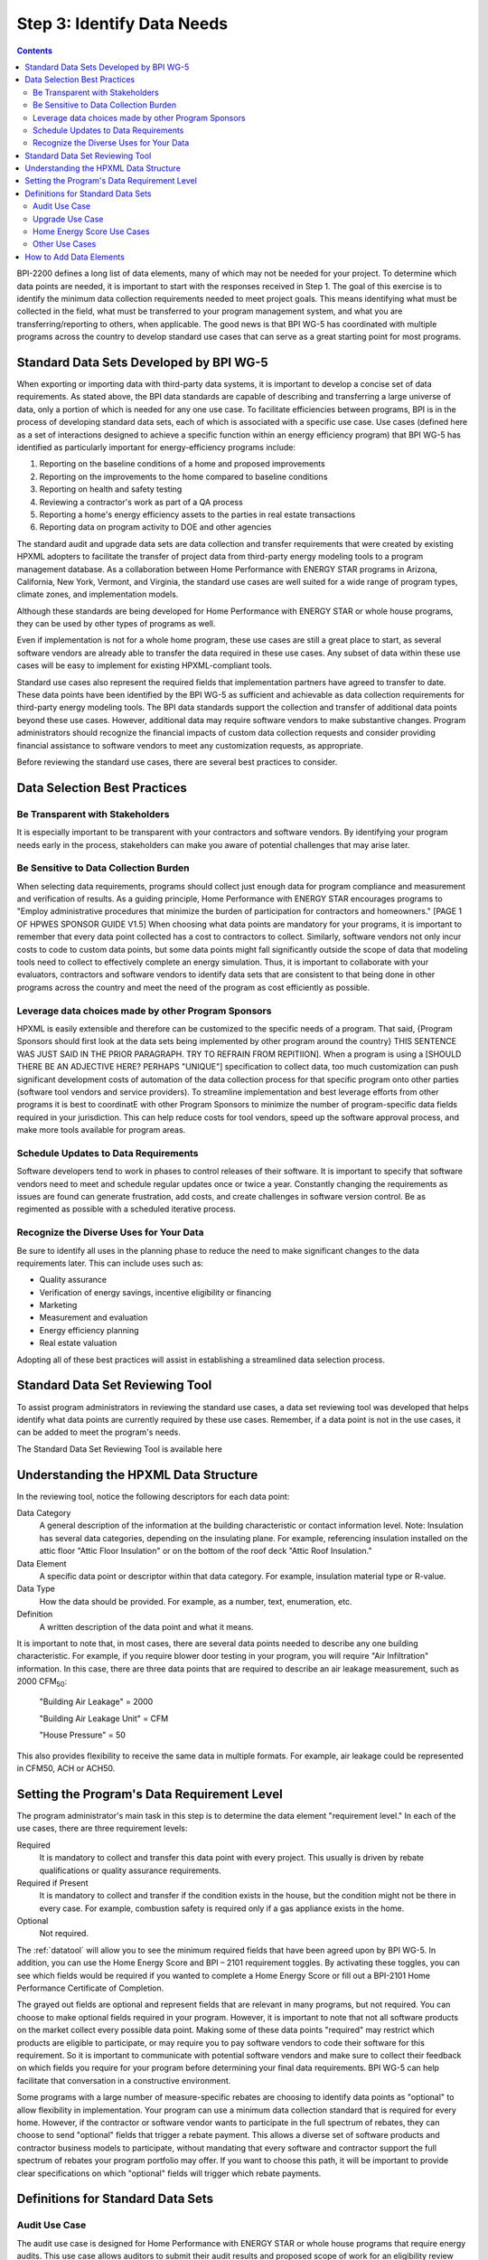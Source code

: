 .. _step3:

Step 3: Identify Data Needs
################################

.. todo::

    CAROLINE SHOULD REVIEW THIS SECTION FOR TONE ONCE REVISED

.. contents::

BPI-2200 defines a long list of data elements, many of which may not be needed
for your project. To determine which data points are needed, it is important
to start with the responses received in Step 1. The goal of this
exercise is to identify the minimum data collection requirements needed to
meet project goals. This means identifying what must be collected in the
field, what must be transferred to your program management system, and what you
are transferring/reporting to others, when applicable. The good news is that
BPI WG-5 has coordinated with multiple programs across the country to develop
standard use cases that can serve as a great starting point for most programs.

Standard Data Sets Developed by BPI WG-5
****************************************

When exporting or importing data with third-party data systems, it is important
to develop a concise set of data requirements. As stated above, the BPI data
standards are capable of describing and transferring a large universe of data,
only a portion of which is needed for any one use case. To facilitate
efficiencies between programs, BPI is in the process of developing standard
data sets, each of which is associated with a specific use case. Use cases
(defined here as a set of interactions designed to achieve a specific function
within an energy efficiency program) that BPI WG-5 has identified as
particularly important for energy-efficiency programs include:

#. Reporting on the baseline conditions of a home and proposed improvements
#. Reporting on the improvements to the home compared to baseline conditions
#. Reporting on health and safety testing
#. Reviewing a contractor's work as part of a QA process
#. Reporting a home's energy efficiency assets to the parties in real estate transactions
#. Reporting data on program activity to DOE and other agencies

The standard audit and upgrade data sets are data collection and transfer
requirements that were created by existing HPXML adopters to facilitate the
transfer of project data from third-party energy modeling tools to a program
management database. As a collaboration between Home Performance with ENERGY STAR programs in
Arizona, California, New York, Vermont, and Virginia, the standard use cases
are well suited for a wide range of program types, climate zones, and
implementation models.

Although these standards are being developed for Home Performance with ENERGY
STAR or whole house programs, they can be used by other types of programs
as well. 

Even if implementation is not for a whole home program, these use cases are still
a great place to start, as several software vendors are already able to
transfer the data required in these use cases. Any subset of data within these
use cases will be easy to implement for existing HPXML-compliant tools. 

Standard use cases also represent the required fields that implementation
partners have agreed to transfer to date. These data points have been
identified by the BPI WG-5 as sufficient and achievable as data collection
requirements for third-party energy modeling tools. The BPI data standards
support the collection and transfer of additional data points beyond these use
cases. However, additional data may require software vendors to make substantive changes. Program administrators should recognize the financial
impacts of custom data collection requests and consider providing financial
assistance to software vendors to meet any customization requests, as
appropriate.  

Before reviewing the standard use cases, there are several best practices to
consider.

Data Selection Best Practices
*****************************

Be Transparent with Stakeholders
================================

It is especially important to be transparent with your contractors and software
vendors. By identifying your program needs early in the process, stakeholders
can make you aware of potential challenges that may arise later.

Be Sensitive to Data Collection Burden
==================================

When selecting data requirements, programs should collect just enough data for program compliance and measurement and verification of results.  As a guiding principle, Home Performance with ENERGY STAR encourages programs to "Employ administrative procedures that minimize the burden of participation for contractors and homeowners." [PAGE 1 OF HPWES SPONSOR GUIDE V1.5] When choosing what data points are mandatory for your programs, it is important to remember that every data point collected has a cost to contractors to collect.  Similarly, software
vendors not only incur costs to code to custom data points, but some data points
might fall significantly outside the scope of data that modeling tools need to
collect to effectively complete an energy simulation.  Thus, it is important to collaborate with your evaluators, contractors and software vendors to identify data sets that are consistent to that being done in other programs across the country and meet the need of the program as cost efficiently as possible.   

Leverage data choices made by other Program Sponsors
====================================================

HPXML is easily extensible and therefore can be customized to the specific
needs of a program.  That said, {Program Sponsors should first look at the data sets being implemented by other program around the country} THIS SENTENCE WAS JUST SAID IN THE PRIOR PARAGRAPH. TRY TO REFRAIN FROM REPITIION]. When a program is using a [SHOULD THERE BE AN ADJECTIVE HERE? PERHAPS "UNIQUE"] 
specification to collect data, too much customization can push significant development costs of automation of the data collection process for that specific program onto other parties (software tool vendors and service
providers).  To streamline implementation and best leverage efforts from other programs it is best to coordinatE with other
Program Sponsors to minimize the number of program-specific data fields
required in your jurisdiction.  This can help reduce costs for tool vendors, speed up the software
approval process, and make more tools available for program areas.

Schedule Updates to Data Requirements
=====================================

Software developers tend to work in phases to control releases of their
software. It is important to specify that software vendors need to
meet and schedule regular updates once or twice a year. Constantly changing the
requirements as issues are found can generate frustration, add costs, and create
challenges in software version control. Be as regimented as possible with a
scheduled iterative process.

Recognize the Diverse Uses for Your Data
========================================

Be sure to identify all uses in the planning phase
to reduce the need to make significant changes to the data requirements
later.  This can include uses such as:

* Quality assurance
* Verification of energy savings, incentive eligibility or financing
* Marketing
* Measurement and evaluation
* Energy efficiency planning
* Real estate valuation

Adopting all of these best practices will assist in establishing a
streamlined data selection process.

.. _datatool:

Standard Data Set Reviewing Tool
********************************

To assist program administrators in reviewing the standard use cases,
a data set reviewing tool was developed that helps identify what data points are
currently required by these use cases.  Remember, if a data point
is not in the use cases, it can be added to meet the program's
needs.

The Standard Data Set Reviewing Tool is available here

.. todo::

    Need to include the Excel spreadsheet tool.

Understanding the HPXML Data Structure
**************************************

In the reviewing tool, notice the following descriptors for each data
point:

Data Category 
    A general description of the information at the building characteristic
    or contact information level. Note: Insulation has several data categories,
    depending on the insulating plane. For example, referencing
    insulation installed on the attic floor "Attic Floor Insulation" or on the
    bottom of the roof deck "Attic Roof Insulation."
Data Element 
    A specific data point or descriptor within that data category. For
    example, insulation material type or R-value.
Data Type 
    How the data should be provided. For example, as a number, text,
    enumeration, etc.
Definition
    A written description of the data point and what it means.

It is important to note that, in most cases, there are several data points
needed to describe any one building characteristic. For example, if you require
blower door testing in your program, you will require "Air Infiltration"
information. In this case, there are three data points that are required to
describe an air leakage measurement, such as 2000 CFM\ :sub:`50`:

    "Building Air Leakage" = 2000

    "Building Air Leakage Unit" = CFM

    "House Pressure" = 50  

This also provides flexibility to receive the same data in multiple formats. For
example, air leakage could be represented in CFM50, ACH or ACH50.

Setting the Program's Data Requirement Level
********************************************

The program administrator's main task in this step is to determine the
data element "requirement level."  In each of the use cases, there are
three requirement levels:

Required
    It is mandatory to collect and transfer this data point with every
    project. This usually is driven by rebate qualifications or quality
    assurance requirements.
Required if Present   
    It is mandatory to collect and transfer if the condition exists in the
    house, but the condition might not be there in every case. For example,
    combustion safety is required only if a gas appliance exists in the home.
Optional
    Not required.

The :ref:`datatool` will allow you to see the minimum required fields that have
been agreed upon by BPI WG-5. In addition, you can use the Home Energy Score
and BPI – 2101 requirement toggles. By activating these toggles, you can see
which fields would be required if you wanted to complete a Home Energy Score or
fill out a BPI-2101 Home Performance Certificate of Completion.

The grayed out fields are optional and represent fields that are
relevant in many programs, but not required. You can choose to make
optional fields required in your program. However, it is important to note
that not all software products on the market collect every possible data point.
Making some of these data points "required" may restrict which products
are eligible to participate, or may require you to pay software vendors to code their software for this requirement.  So it is
important to communicate with potential software vendors and make sure to
collect their feedback on which fields you require for your program before determining your final data requirements. BPI
WG-5 can help facilitate that conversation in a constructive environment.

Some programs with a large number of measure-specific rebates are choosing
to identify data points as "optional" to allow flexibility in implementation. Your program can use a minimum
data collection standard that is required for every home. However, if the contractor or
software vendor wants to participate in the full spectrum of rebates, they can
choose to send "optional" fields that trigger a rebate payment. This allows a
diverse set of software products and contractor business models to participate,
without mandating that every software and contractor support the full spectrum of rebates your program portfolio may offer. If you want to choose this path, it will be important to provide clear
specifications on which "optional" fields will trigger which rebate payments.

Definitions for Standard Data Sets
**********************************

Audit Use Case
==============

The audit use case is designed for Home Performance with ENERGY STAR or whole
house programs that require energy audits. This use case allows
auditors to submit their audit results and proposed scope of work for an
eligibility review from the program. Required fields are established to help
identify the home's existing characteristics, health and safety needs,
recommended improvements, and associated savings predictions. 

An example of an audit use case HPXML file can be found on the
`HPXML GitHub repository <https://github.com/hpxmlwg/hpxml/tree/hpxmlguide/examples>`_
and more technical description of the audit and upgrade use case can be found
in the software developer guide at :doc:`/software_developer/usecases/auditupgrade`.

Upgrade Use Case
================

The upgrade use case is designed to facilitate the transfer of completed Home
Performance with ENERGY STAR or whole house upgrade projects. This includes
the pre-upgrade condition of the home and a description of the installed
measures, as well as associated predicted savings. Required fields are
established to complete a full quality assurance review of all installed
measures and determine rebate or financing eligibility. The minimum
requirements reflect those most common between all of the HPXML-compliant programs so
far. Programs that offer more diverse rebates may need to consider changing
"optional" fields to "required" in order to meet program needs.

The upgrade use case HPXML file is very similar to the audit use case. The
differences are detailed in :doc:`/software_developer/usecases/auditupgrade`. 

Home Energy Score Use Cases
===========================

The Home Energy Score use case defines the minimum data set required by the DOE's Home Energy Score tool, in order to properly generate the 1 to 10 score.  These data point are clearly identified in the data selection tool.  Programs interested in generating a Home Energy Score, will need to make sure that their HPXML software tool are collecting this minimum dataset. 

In order to generate the score, your program software team will also need to integrate with the DOE's Home Energy Score API. HPXML can be transferred through the API and generate a Home Energy Score in real time. For more information on integration with the Home Energy Score API, see :doc:`/software_developer/usecases/hescore` in the software developer guide. 

Other Use Cases
===============

The standard use cases provided as a part of this guide are three [ASSUMING YOU'RE INCLUDING HESCORE USE CASE] primary use
cases that have been developed to date.  Standard use
cases that identify the data points needed for both BPI-2101 certificate of
completion is in development. Each use case only uses a fraction of the data points that the HPXML standard can support. Over time, more use cases will be developed to meet market needs.

A full list of HPXML data elements that can currently be incorporated into use
cases is available in the
`online schema documentation <http://hpxmlwg.github.io/hpxml/schemadoc/hpxml-2.0.0/index.html>`_.

How to Add Data Elements
************************

As you review the data sets and identify the fields that are required for
implementation, it is possible to identify a data point you require that
is not in one of the pre-defined use cases or the HPXML standards as a whole. If this is
the case, BPI WG-5 can assist in adding the new data element and in identifying
how to incorporate it into the standard. In some cases this might include
adding new elements to the standard to account for data points that could be
applicable across many programs.  However, if the data point is truly
unique to your program, WG-5 has also introduced "measure codes" that allow
a code to be assigned for a specific measure in a specific program.  This creates
added flexibility without needing to modify the standards in all cases.

To submit a new data element for consideration, you can use the WG-5 github
account.  This way all members can see your recommendations and address them
immediately.  Follow the steps below to submit additional requests if needed:

#. Sign up for a user account on
   `GitHub <https://github.com>`_.
#. Go to the
   `HPXML GitHub issues page <https://github.com/hpxmlwg/hpxml/issues/>`_.
#. Click "New Issue"
#. Fill out the form to ask a question or make a request. No need to assign a person, milestone, or label.
#. Click "Submit New Issue".

Once you have defined the use case needed for your program and have
identified all required fields, you are ready to proceed to the next step. 
Remember, this can be an iterative process. It is good to do due diligence
in the planning process. However, even the best implementation plans will need
to be modified as the program goes to market and a large
number of homes start running through it. 

.. note::

    Make sure to schedule opportunities later in your
    implementation to check in on data requirements and adjust as needed.
